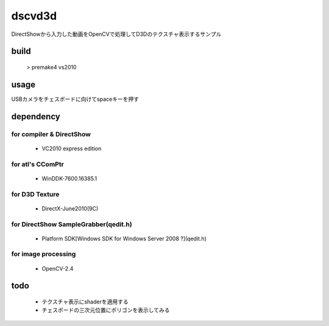 +++++++
dscvd3d
+++++++
DirectShowから入力した動画をOpenCVで処理してD3Dのテクスチャ表示するサンプル

build
=====
    > premake4 vs2010

usage
=====
USBカメラをチェスボードに向けてspaceキーを押す

dependency
==========
for compiler & DirectShow
-------------------------
 * VC2010 express edition

for atl's CComPtr
-----------------
 * WinDDK-7600.16385.1

for D3D Texture
---------------
 * DirectX-June2010(9C)

for DirectShow SampleGrabber(qedit.h)
-------------------------------------
 * Platform SDK[Windows SDK for Windows Server 2008 ?](qedit.h)

for image processing
--------------------
 * OpenCV-2.4

todo
====
 * テクスチャ表示にshaderを適用する
 * チェスボードの三次元位置にポリゴンを表示してみる

